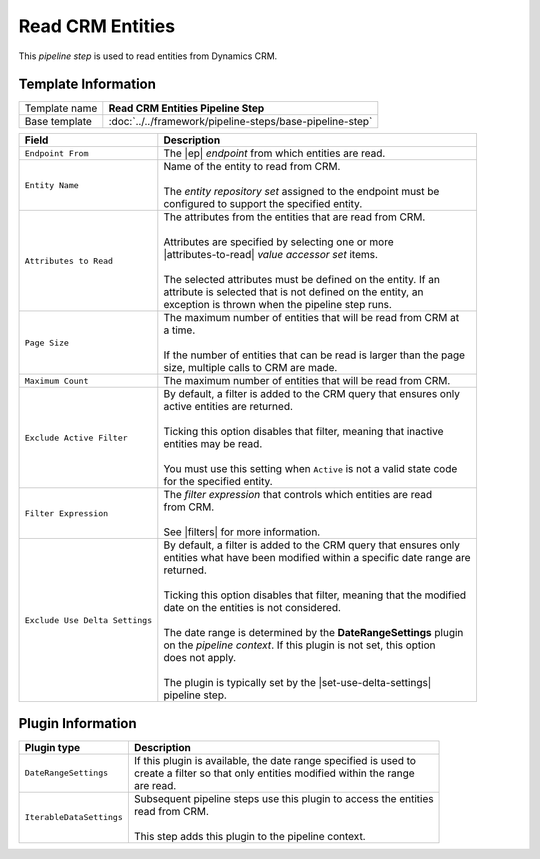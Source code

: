 Read CRM Entities
=============================

This *pipeline step* is used to read entities from Dynamics CRM.

Template Information
-----------------------------

+-----------------------------------+-----------------------------------------------------------------------+
| Template name                     | **Read CRM Entities Pipeline Step**                                   |
+-----------------------------------+-----------------------------------------------------------------------+
| Base template                     | :doc:`../../framework/pipeline-steps/base-pipeline-step`              |
+-----------------------------------+-----------------------------------------------------------------------+

.. |ep| replace:: :doc:`../endpoints/crm-entities`
.. |attributes-to-read| replace:: :doc:`../data-access/value-accessor-sets/entity-attributes`
.. |filters| replace:: :doc:`../crm-filter-expressions/index`
.. |set-use-delta-settings| replace:: :doc:`../../framework/pipeline-steps/set-use-delta-settings`

+-----------------------------------+-----------------------------------------------------------------------+
| Field                             | Description                                                           |
+===================================+=======================================================================+
| ``Endpoint From``                 | | The |ep| *endpoint* from which entities are read.                   |   
+-----------------------------------+-----------------------------------------------------------------------+
| ``Entity Name``                   | | Name of the entity to read from CRM.                                |
|                                   | |                                                                     |
|                                   | | The *entity repository set* assigned to the endpoint must be        | 
|                                   | | configured to support the specified entity.                         |
+-----------------------------------+-----------------------------------------------------------------------+
| ``Attributes to Read``            | | The attributes from the entities that are read from CRM.            |
|                                   | |                                                                     |
|                                   | | Attributes are specified by selecting one or more                   |
|                                   | | |attributes-to-read| *value accessor set* items.                    |
|                                   | |                                                                     |
|                                   | | The selected attributes must be defined on the entity. If an        |
|                                   | | attribute is selected that is not defined on the entity, an         | 
|                                   | | exception is thrown when the pipeline step runs.                    |
+-----------------------------------+-----------------------------------------------------------------------+
| ``Page Size``                     | | The maximum number of entities that will be read from CRM at        |
|                                   | | a time.                                                             |
|                                   | |                                                                     |
|                                   | | If the number of entities that can be read is larger than the page  |
|                                   | | size, multiple calls to CRM are made.                               |
+-----------------------------------+-----------------------------------------------------------------------+
| ``Maximum Count``                 | | The maximum number of entities that will be read from CRM.          |
+-----------------------------------+-----------------------------------------------------------------------+
| ``Exclude Active Filter``         | | By default, a filter is added to the CRM query that ensures only    |
|                                   | | active entities are returned.                                       |
|                                   | |                                                                     |
|                                   | | Ticking this option disables that filter, meaning that inactive     |
|                                   | | entities may be read.                                               |
|                                   | |                                                                     |
|                                   | | You must use this setting when ``Active`` is not a valid state code |
|                                   | | for the specified entity.                                           |
+-----------------------------------+-----------------------------------------------------------------------+
| ``Filter Expression``             | | The *filter expression* that controls which entities are read       | 
|                                   | | from CRM.                                                           | 
|                                   | |                                                                     |
|                                   | | See |filters| for more information.                                 |
+-----------------------------------+-----------------------------------------------------------------------+
| ``Exclude Use Delta Settings``    | | By default, a filter is added to the CRM query that ensures only    |
|                                   | | entities what have been modified within a specific date range are   |
|                                   | | returned.                                                           |
|                                   | |                                                                     |
|                                   | | Ticking this option disables that filter, meaning that the modified |
|                                   | | date on the entities is not considered.                             |
|                                   | |                                                                     |
|                                   | | The date range is determined by the **DateRangeSettings** plugin    |
|                                   | | on the *pipeline context*. If this plugin is not set, this option   |
|                                   | | does not apply.                                                     |
|                                   | |                                                                     |
|                                   | | The plugin is typically set by the |set-use-delta-settings|         |
|                                   | | pipeline step.                                                      |
+-----------------------------------+-----------------------------------------------------------------------+

Plugin Information
-----------------------------

+-----------------------------------+-----------------------------------------------------------------------+
| Plugin type                       | Description                                                           |
+===================================+=======================================================================+
| ``DateRangeSettings``             | | If this plugin is available, the date range specified is used to    |
|                                   | | create a filter so that only entities modified within the range     |
|                                   | | are read.                                                           |
+-----------------------------------+-----------------------------------------------------------------------+
| ``IterableDataSettings``          | | Subsequent pipeline steps use this plugin to access the entities    |
|                                   | | read from CRM.                                                      |
|                                   | |                                                                     |
|                                   | | This step adds this plugin to the pipeline context.                 |
+-----------------------------------+-----------------------------------------------------------------------+
